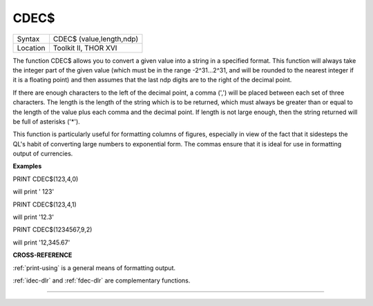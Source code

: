 ..  _cdec-dlr:

CDEC$
=====

+----------+-------------------------------------------------------------------+
| Syntax   |  CDEC$ (value,length,ndp)                                         |
+----------+-------------------------------------------------------------------+
| Location |  Toolkit II, THOR XVI                                             |
+----------+-------------------------------------------------------------------+

The function CDEC$ allows you to convert a given value into a string in
a specified format. This function will always take the integer part of
the given value (which must be in the range -2^31...2^31, and will be
rounded to the nearest integer if it is a floating point) and then
assumes that the last ndp digits are to the right of the decimal point.

If there are enough characters to the left of the decimal point, a comma
(',') will be placed between each set of three characters. The length is
the length of the string which is to be returned, which must always be
greater than or equal to the length of the value plus each comma and the
decimal point. If length is not large enough, then the string returned
will be full of asterisks ('\*').

This function is particularly useful for formatting columns of figures,
especially in view of the fact that it sidesteps the QL's habit of
converting large numbers to exponential form. The commas ensure that it
is ideal for use in formatting output of currencies.

**Examples**

PRINT CDEC$(123,4,0)

will print ' 123'

PRINT CDEC$(123,4,1)

will print '12.3'

PRINT CDEC$(1234567,9,2)

will print '12,345.67'

**CROSS-REFERENCE**

:ref:`print-using` is a general means of
formatting output.

:ref:`idec-dlr` and :ref:`fdec-dlr`
are complementary functions.

--------------


